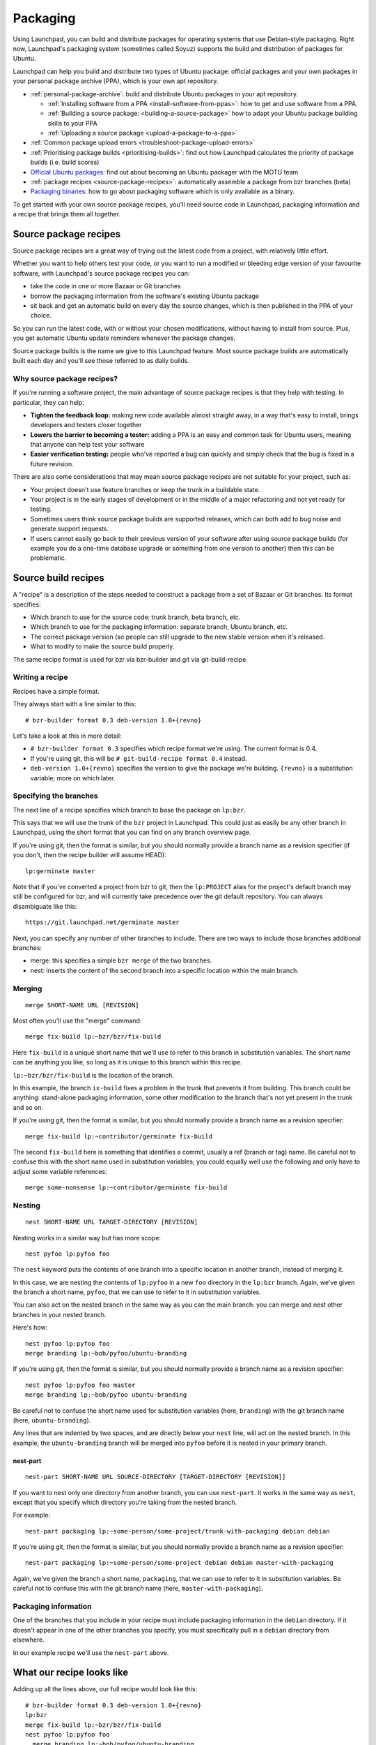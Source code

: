 .. _packaging:

Packaging
=========

Using Launchpad, you can build and distribute packages for operating
systems that use Debian-style packaging. Right now, Launchpad's
packaging system (sometimes called Soyuz) supports the build and
distribution of packages for Ubuntu.

Launchpad can help you build and distribute two types of Ubuntu package:
official packages and your own packages in your personal package archive
(PPA), which is your own apt repository.

-  :ref:`personal-package-archive`: build and distribute Ubuntu packages in your apt repository.

   -  :ref:`Installing software from a PPA <install-software-from-ppas>`: how to get and use software from a PPA.
   -  :ref:`Building a source package: <building-a-source-package>` how to adapt your Ubuntu package building skills to your PPA
   -  :ref:`Uploading a source package <upload-a-package-to-a-ppa>`

-  :ref:`Common package upload errors <troubleshoot-package-upload-errors>`

-  :ref:`Prioritising package builds <prioritising-builds>`: find out how Launchpad calculates the priority of package builds (i.e. build scores)

-  `Official Ubuntu packages <https://wiki.ubuntu.com/MOTU/GettingStarted>`_: find out about becoming an Ubuntu packager with the MOTU team

-  :ref:`package recipes <source-package-recipes>`: automatically assemble a package from bzr branches (beta)

-  `Packaging binaries <https://wiki.ubuntu.com/MOTU/School/PackagingWithoutCompiling>`_: how to go about packaging software which is only available as a binary.

To get started with your own source package recipes, you'll need source code in Launchpad,
packaging information and a recipe that brings them all together.

.. _source-package-recipes:

Source package recipes
----------------------

Source package recipes are a great way of trying out the latest code
from a project, with relatively little effort.

Whether you want to help others test your code, or you want to run a
modified or bleeding edge version of your favourite software, with
Launchpad's source package recipes you can:

-  take the code in one or more Bazaar or Git branches
-  borrow the packaging information from the software's existing Ubuntu
   package
-  sit back and get an automatic build on every day the source changes,
   which is then published in the PPA of your choice.

So you can run the latest code, with or without your chosen
modifications, without having to install from source. Plus, you get
automatic Ubuntu update reminders whenever the package changes.

Source package builds is the name we give to this Launchpad feature.
Most source package builds are automatically built each day and you'll
see those referred to as daily builds.

Why source package recipes?
~~~~~~~~~~~~~~~~~~~~~~~~~~~

If you're running a software project, the main advantage of source
package recipes is that they help with testing. In particular, they can
help:

-  **Tighten the feedback loop:** making new code available almost
   straight away, in a way that's easy to install, brings developers and
   testers closer together
-  **Lowers the barrier to becoming a tester:** adding a PPA is an easy
   and common task for Ubuntu users, meaning that anyone can help test
   your software
-  **Easier verification testing:** people who've reported a bug can
   quickly and simply check that the bug is fixed in a future revision.

There are also some considerations that may mean source package recipes
are not suitable for your project, such as:

-  Your project doesn't use feature branches or keep the trunk in a
   buildable state.
-  Your project is in the early stages of development or in the middle
   of a major refactoring and not yet ready for testing.
-  Sometimes users think source package builds are supported releases,
   which can both add to bug noise and generate support requests.
-  If users cannot easily go back to their previous version of your
   software after using source package builds (for example you do a
   one-time database upgrade or something from one version to another)
   then this can be problematic.

Source build recipes
--------------------

A "recipe" is a description of the steps needed to construct a package
from a set of Bazaar or Git branches. Its format specifies:

-  Which branch to use for the source code: trunk branch, beta branch,
   etc.
-  Which branch to use for the packaging information: separate branch,
   Ubuntu branch, etc.
-  The correct package version (so people can still upgrade to the new
   stable version when it's released.
-  What to modify to make the source build properly.

The same recipe format is used for bzr via bzr-builder and git via
git-build-recipe.

Writing a recipe
~~~~~~~~~~~~~~~~

Recipes have a simple format.

They always start with a line similar to this:

::

   # bzr-builder format 0.3 deb-version 1.0+{revno}

Let's take a look at this in more detail:

-  ``# bzr-builder format 0.3`` specifies which recipe format we're
   using. The current format is 0.4.
-  If you're using git, this will be ``# git-build-recipe format
   0.4`` instead.
-  ``deb-version 1.0+{revno}`` specifies the version to give the
   package we're building. ``{revno}`` is a substitution variable;
   more on which later.

Specifying the branches
~~~~~~~~~~~~~~~~~~~~~~~

The next line of a recipe specifies which branch to base the package on ``lp:bzr``.

This says that we will use the trunk of the ``bzr`` project in
Launchpad. This could just as easily be any other branch in Launchpad,
using the short format that you can find on any branch overview page.

If you're using git, then the format is similar, but you should normally
provide a branch name as a revision specifier (if you don't, then the
recipe builder will assume HEAD):

::

   lp:germinate master

Note that if you've converted a project from bzr to git, then the
``lp:PROJECT`` alias for the project's default branch may still be
configured for bzr, and will currently take precedence over the git
default repository. You can always disambiguate like this:

::

   https://git.launchpad.net/germinate master

Next, you can specify any number of other branches to include. There are
two ways to include those branches additional branches:

-  merge: this specifies a simple ``bzr merge`` of the two branches.
-  nest: inserts the content of the second branch into a specific
   location within the main branch.

Merging
~~~~~~~

::

    merge SHORT-NAME URL [REVISION]

Most often you'll use the "merge" command:

::

   merge fix-build lp:~bzr/bzr/fix-build

Here ``fix-build`` is a unique short name that we'll use to refer to
this branch in substitution variables. The short name can be anything
you like, so long as it is unique to this branch within this recipe.

``lp:~bzr/bzr/fix-build`` is the location of the branch.

In this example, the branch ``ix-build`` fixes a problem in the trunk
that prevents it from building. This branch could be anything:
stand-alone packaging information, some other modification to the branch
that's not yet present in the trunk and so on.

If you're using git, then the format is similar, but you should normally
provide a branch name as a revision specifier:

::

   merge fix-build lp:~contributor/germinate fix-build

The second ``fix-build`` here is something that identifies a commit,
usually a ref (branch or tag) name. Be careful not to confuse this with
the short name used in substitution variables; you could equally well
use the following and only have to adjust some variable references:

::

   merge some-nonsense lp:~contributor/germinate fix-build

Nesting
~~~~~~~

::

    nest SHORT-NAME URL TARGET-DIRECTORY [REVISION]

Nesting works in a similar way but has more scope:

::

   nest pyfoo lp:pyfoo foo

The ``nest`` keyword puts the contents of one branch into a specific
location in another branch, instead of merging it.

In this case, we are nesting the contents of ``lp:pyfoo`` in a new
``foo`` directory in the ``lp:bzr`` branch. Again, we've given
the branch a short name, ``pyfoo``, that we can use to refer to it in
substitution variables.

You can also act on the nested branch in the same way as you can the
main branch: you can merge and nest other branches in your nested
branch.

Here's how:

::

   nest pyfoo lp:pyfoo foo
   merge branding lp:~bob/pyfoo/ubuntu-branding

If you're using git, then the format is similar, but you should normally
provide a branch name as a revision specifier:

::

   nest pyfoo lp:pyfoo foo master
   merge branding lp:~bob/pyfoo ubuntu-branding

Be careful not to confuse the short name used for substitution variables
(here, ``branding``) with the git branch name (here, ``ubuntu-branding``).

Any lines that are indented by two spaces, and are directly below your
``nest`` line, will act on the nested branch. In this example, the
``ubuntu-branding`` branch will be merged into ``pyfoo`` before
it is nested in your primary branch.

nest-part
^^^^^^^^^

::

    nest-part SHORT-NAME URL SOURCE-DIRECTORY [TARGET-DIRECTORY [REVISION]]

If you want to nest only one directory from another branch, you can use
``nest-part``. It works in the same way as ``nest``, except that
you specify which directory you're taking from the nested branch.

For example:

::

   nest-part packaging lp:~some-person/some-project/trunk-with-packaging debian debian

If you're using git, then the format is similar, but you should normally
provide a branch name as a revision specifier:

::

   nest-part packaging lp:~some-person/some-project debian debian master-with-packaging

Again, we've given the branch a short name, ``packaging``, that we can
use to refer to it in substitution variables. Be careful not to confuse
this with the git branch name (here, ``master-with-packaging``).

Packaging information
~~~~~~~~~~~~~~~~~~~~~

One of the branches that you include in your recipe must include
packaging information in the ``debian`` directory. If it doesn't
appear in one of the other branches you specify, you must specifically
pull in a ``debian`` directory from elsewhere.

In our example recipe we'll use the ``nest-part`` above.

What our recipe looks like
--------------------------

Adding up all the lines above, our full recipe would look like this:

::

   # bzr-builder format 0.3 deb-version 1.0+{revno}
   lp:bzr
   merge fix-build lp:~bzr/bzr/fix-build
   nest pyfoo lp:pyfoo foo
     merge branding lp:~bob/pyfoo/ubuntu-branding
   nest-part packaging lp:~some-person/some-project/trunk-with-packaging debian debian

Or for git:

::

   # git-build-recipe format 0.4 deb-version 1.0+{revtime}
   lp:germinate
   merge fix-build lp:~contributor/germinate fix-build
   nest pyfoo lp:pyfoo foo master
     merge branding lp:~bob/pyfoo ubuntu-branding
   nest-part packaging lp:~some-person/some-project debian debian master-with-packaging

Specifying revisions
--------------------

Sometimes you want to specify a specific revision of a branch to use,
rather than the tip (or the HEAD symbolic reference in the case of git).

You can do this by including a revision specifier at the end of any
branch line. For example:

::

   merge packaging lp:~bzr/bzr/packaging revno:2355

Similarly for the main branch:

::

   lp:bzr revno:1234

Bazaar allows you to tag a certain revision with an easily memorable
name. You can request a specific tagged revision like this:

::

   lp:bzr tag:2.0

Here, the recipe would use the revision that has the tag "2.0".

For git, a revision specifier may be anything that you could pass to
``git rev-parse`` in a clone of the given repository.

Version numbers and substitution variables
------------------------------------------

In the first line of the recipe, we specified a version number for the
package we want to build, using:

::

   deb-version 1.0+{revno}

Rather than specify a fixed version number, we need it to increase every
time the package is built. To allow for this, you can use multiple
substitution variables.

.. list-table::
   :header-rows: 1

   * - Variable
     - Purpose
     - Introduced in (recipe format version)
     - Bazaar
     - Git
   * - time
     - Replaced by the date and time (UTC) when the package was built.
     - 0.1
     - Yes
     - Yes
   * - revno
     - Replaced by the revision number.
     - 0.1
     - Yes
     - Yes (see note below)
   * - latest-tag
     - Replaced by the name of the most recent tag
     - 0.4
     - Yes
     - Yes
   * - revdate
     - Replaced by the date of the revision that was built
     - 0.4
     - Yes
     - Yes
   * - revtime
     - Replaced by the time of the revision that was built
     - 0.4
     - Yes
     - Yes
   * - svn-revno
     - Replaced with the svn revision number of the revision that was built
     - 0.4
     - Yes
     - No
   * - git-commit
     - Replaced with the first 7 characters of the git commit that was built
     - 0.4
     - Yes
     - Yes
   * - debversion
     - Replaced with the version in debian/changelog
     - 0.3
     - Yes
     - Yes
   * - debupstream
     - Replaced by the upstream portion of the version number taken from debian/changelog. For example: if the version is 1.0-1, this would evaluate to 1.0.
     - 0.1
     - Yes
     - Yes
   * - debupstream-base
     - Similar to {debupstream}, but with any VCS identifiers (e.g. "bzr42", "svn200") stripped, and updated to always end with a "+" or "~")
     - 0.3
     - Yes
     - Yes

All variables other than ``time`` are derived from a particular
branch. By default they use the base branch (eg. ``{revno}``), but
they can also use a named branch (eg. ``{revno:packaging}``).

``debversion``, ``debupstream`` and ``debupstream-base``
require ``debian/changelog`` to exist in the given branch. For
recipe versions 0.4 and newer, you **must** specify the name of the
branch (e.g. ``{debupstream-base:packaging}``). In recipe versions
0.3 and earlier, the changelog will be read from the final tree if the
branch name is omitted.

The advantages of using {revno} and/or {time}:

-  **{revno}:** if you want to ensure there's a new package version
   number whenever the contents of the branch has changed. This is
   particularly useful if you specify a {revno} for each branch in your
   recipe.
-  **{time}:** if you want the package version to increase whether or
   not the contents of one of more of the branches has changed.

You can use as many substitution variables as you like. For example:

::

     deb-version 1.0+{revno}-0ubuntu0+{revno:packaging}+{time}

Here the ``packaging`` in ``revno:packaging`` refers to the
short name we gave the branch we're using for packaging.

This example would generate a package version something like:

::

   1.0+4264-0ubuntu0+2145+200907201627

Most substitution variables work the same way for git-based recipes.
``{revno}`` is a little peculiar: it is replaced by the length of
the left-hand history (i.e. following only the first parent at each
step) of the commit in question, to emulate Bazaar revision numbers.
This is not very git-like, and most users should normally use
``{revtime}`` or ``{revdate}`` instead, which are monotonically
increasing. However, this can result in very long version strings,
especially if there are multiple branches involved; so this may for
instance be useful as ``{revno:packaging}`` to encode the length of
the packaging branch.

``{git-commit}`` should be used with care. Commit hashes do not
increase monotonically, so are not normally suitable for use in version
strings. At best, this may be useful for information.

Further information
-------------------

- :ref:`Daily builds getting started <building-a-source-package>`
- :ref:`bzr-builder in detail <set-up-daily-builds-with-bzr-builder>`
